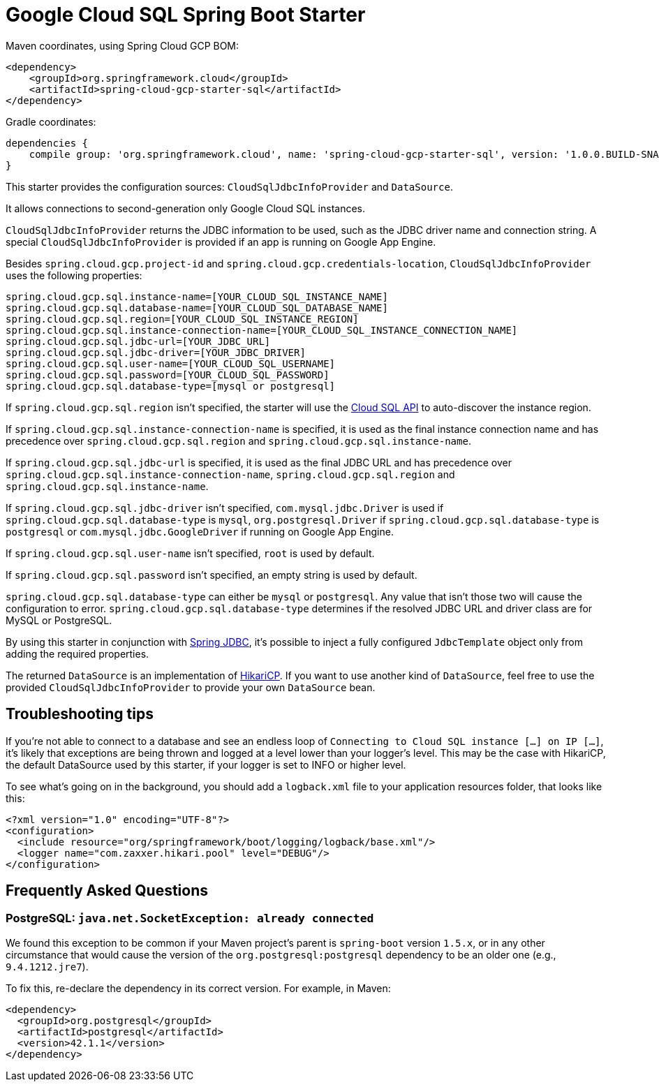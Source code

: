 = Google Cloud SQL Spring Boot Starter

Maven coordinates, using Spring Cloud GCP BOM:

[source,xml]
----
<dependency>
    <groupId>org.springframework.cloud</groupId>
    <artifactId>spring-cloud-gcp-starter-sql</artifactId>
</dependency>
----

Gradle coordinates:

[source]
----
dependencies {
    compile group: 'org.springframework.cloud', name: 'spring-cloud-gcp-starter-sql', version: '1.0.0.BUILD-SNAPSHOT'
}
----


This starter provides the configuration sources: `CloudSqlJdbcInfoProvider` and `DataSource`.

It allows connections to second-generation only Google Cloud SQL instances.

`CloudSqlJdbcInfoProvider` returns the JDBC information to be used, such as the JDBC driver name
and connection string. A special `CloudSqlJdbcInfoProvider` is provided if an app is running on
Google App Engine.

Besides `spring.cloud.gcp.project-id` and `spring.cloud.gcp.credentials-location`,
`CloudSqlJdbcInfoProvider` uses the following properties:

[source,yaml]
----
spring.cloud.gcp.sql.instance-name=[YOUR_CLOUD_SQL_INSTANCE_NAME]
spring.cloud.gcp.sql.database-name=[YOUR_CLOUD_SQL_DATABASE_NAME]
spring.cloud.gcp.sql.region=[YOUR_CLOUD_SQL_INSTANCE_REGION]
spring.cloud.gcp.sql.instance-connection-name=[YOUR_CLOUD_SQL_INSTANCE_CONNECTION_NAME]
spring.cloud.gcp.sql.jdbc-url=[YOUR_JDBC_URL]
spring.cloud.gcp.sql.jdbc-driver=[YOUR_JDBC_DRIVER]
spring.cloud.gcp.sql.user-name=[YOUR_CLOUD_SQL_USERNAME]
spring.cloud.gcp.sql.password=[YOUR_CLOUD_SQL_PASSWORD]
spring.cloud.gcp.sql.database-type=[mysql or postgresql]
----

If `spring.cloud.gcp.sql.region` isn't specified, the starter will use the
https://cloud.google.com/sql/docs/mysql/admin-api/[Cloud SQL API] to auto-discover the instance
region.

If `spring.cloud.gcp.sql.instance-connection-name` is specified, it is used as the final instance
connection name and has precedence over `spring.cloud.gcp.sql.region` and
`spring.cloud.gcp.sql.instance-name`.

If `spring.cloud.gcp.sql.jdbc-url` is specified, it is used as the final JDBC URL and has precedence
over `spring.cloud.gcp.sql.instance-connection-name`, `spring.cloud.gcp.sql.region` and
`spring.cloud.gcp.sql.instance-name`.

If `spring.cloud.gcp.sql.jdbc-driver` isn't specified, `com.mysql.jdbc.Driver` is used if
`spring.cloud.gcp.sql.database-type` is `mysql`, `org.postgresql.Driver` if
`spring.cloud.gcp.sql.database-type` is `postgresql` or `com.mysql.jdbc.GoogleDriver` if running on
Google App Engine.

If `spring.cloud.gcp.sql.user-name` isn't specified, `root` is used by default.

If `spring.cloud.gcp.sql.password` isn't specified, an empty string is used by default.

`spring.cloud.gcp.sql.database-type` can either be `mysql` or `postgresql`. Any value that isn't
those two will cause the configuration to error. `spring.cloud.gcp.sql.database-type` determines if
the resolved JDBC URL and driver class are for MySQL or PostgreSQL.

By using this starter in conjunction with
https://docs.spring.io/spring/docs/current/spring-framework-reference/html/jdbc.html[Spring JDBC],
it's possible to inject a fully configured `JdbcTemplate` object only from adding the required
properties.

The returned `DataSource` is an implementation of
https://brettwooldridge.github.io/HikariCP/[HikariCP]. If you want to use another kind of
`DataSource`, feel free to use the provided `CloudSqlJdbcInfoProvider` to provide your own
`DataSource` bean.

== Troubleshooting tips

If you're not able to connect to a database and see an endless loop of
`Connecting to Cloud SQL instance [...] on IP [...]`, it's likely that exceptions are being thrown
and logged at a level lower than your logger's level. This may be the case with HikariCP, the
default DataSource used by this starter, if your logger is set to INFO or higher level.

To see what's going on in the background, you should add a `logback.xml` file to your application
resources folder, that looks like this:

[source, xml]
----
<?xml version="1.0" encoding="UTF-8"?>
<configuration>
  <include resource="org/springframework/boot/logging/logback/base.xml"/>
  <logger name="com.zaxxer.hikari.pool" level="DEBUG"/>
</configuration>
----

== Frequently Asked Questions

=== PostgreSQL: `java.net.SocketException: already connected`

We found this exception to be common if your Maven project's parent is `spring-boot` version
`1.5.x`, or in any other circumstance that would cause the version of the
`org.postgresql:postgresql` dependency to be an older one (e.g., `9.4.1212.jre7`).

To fix this, re-declare the dependency in its correct version. For example, in Maven:

[source,xml]
----
<dependency>
  <groupId>org.postgresql</groupId>
  <artifactId>postgresql</artifactId>
  <version>42.1.1</version>
</dependency>
----
